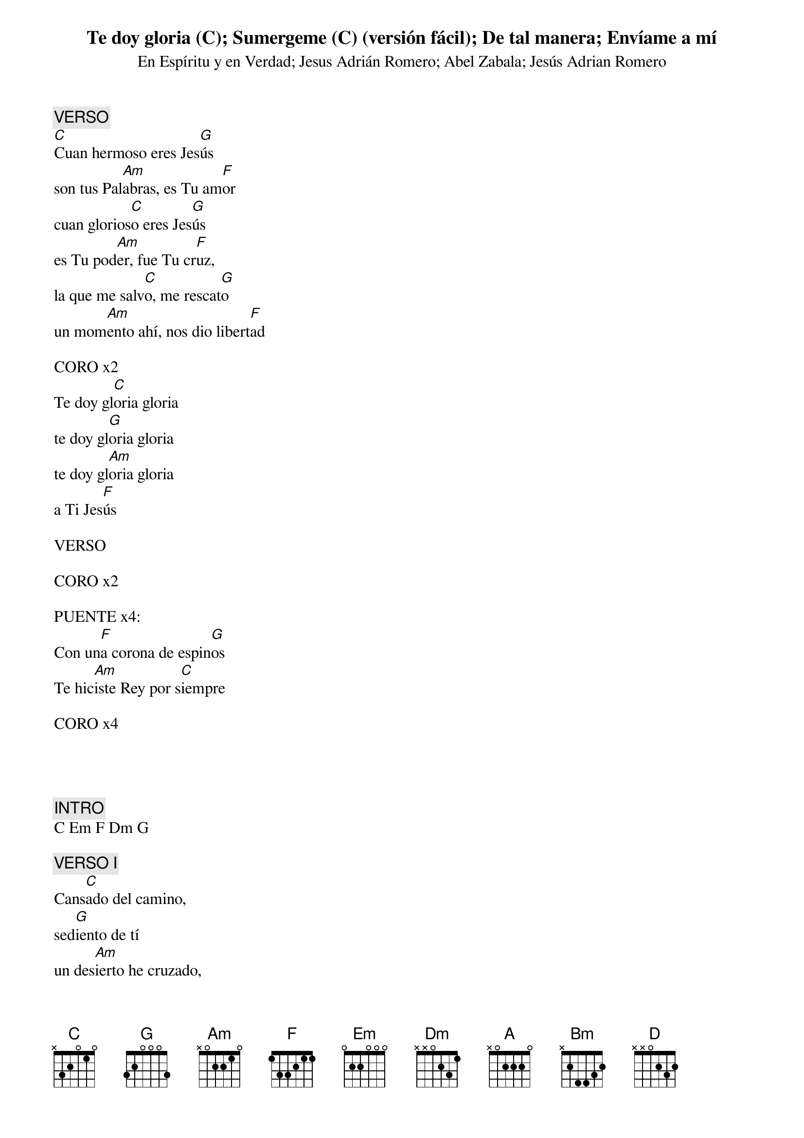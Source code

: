 {title: Te doy gloria (C)}
{subtitle: En Espíritu y en Verdad}

{comment: VERSO}
[C]Cuan hermoso eres Jes[G]ús
son tus Pal[Am]abras, es Tu am[F]or
cuan glorios[C]o eres Jes[G]ús
es Tu pod[Am]er, fue Tu cr[F]uz,
la que me salv[C]o, me rescat[G]o
un mom[Am]ento ahí, nos dio libert[F]ad

CORO x2
Te doy gl[C]oria gloria
te doy gl[G]oria gloria
te doy gl[Am]oria gloria
a Ti Jes[F]ús

VERSO

CORO x2

PUENTE x4:
Con un[F]a corona de espin[G]os
Te hic[Am]iste Rey por s[C]iempre

CORO x4

#{chord: C base-fret 1 frets N 3 2 0 1 0}
#{chord: G base-fret 1 frets 3 2 0 0 0 3}
#{chord: Am base-fret 1 frets N 0 2 2 1 0}
#{chord: F base-fret 1 frets 1 3 3 2 1 1}


{title: Sumergeme (C) (versión fácil)}
{subtitle: Jesus Adrián Romero}

{comment: INTRO}
C Em F Dm G

{comment: VERSO I}
Cans[C]ado del camino,
sed[G]iento de tí
un des[Am]ierto he cruzado,
sin fu[F]erzas he quedado
v[G]engo a ti

VERSO II
Luch[C]é como soldado,
y a v[G]eces sufrí
y aunque la l[Am]ucha he ganado
mi armad[F]ura he desgastado
v[G]engo a tí

CORO x2
Sumerg[C]eme en el río de tu
Esp[Em]íritu, necesi[F]to refrescar este
s[Dm]eco corazón sed[G]iento de tí

VERSO I

VERSO II

CORO

#{chord: C base-fret 1 frets N 3 2 0 1 0}
#{chord: G base-fret 1 frets 3 2 0 0 0 3}
#{chord: Am base-fret 1 frets N 0 2 2 1 0}
#{chord: F base-fret 1 frets 1 3 3 2 1 1}
#{chord: Em base-fret 1 frets 0 2 2 0 0 0}
#{chord: Dm base-fret 1 frets N N 0 2 3 1}


{title: De tal manera}
{subtitle: Abel Zabala}

{comment: INTRO}
Am F G C F G

{comment: VERSO}
De t[C]al manera me am[G]o
que su v[F]ida no esc[Am]atimo[G]
has[C]ta el final El se entreg[G]o
y a la m[F]uerte fue porqu[G]e me am[C]o
De t[C]al manera me am[G]o
que no hay f[F]orma en que podr[Am]e pag[G]ar
el pr[C]ecio de su grande [G]amor
pero t[F]oda mi alma qui[G]ero d[C]ar

CORO
Por su am[Am]or yo v[G]ivir[C]e
de su am[Am]or yo c[G]antar[C]e
con mi Jes[Am]ús cam[G]inar[F]e
Por que El me am[G]o a mi [F]

P[G]or su am[Am]or yo v[G]ivir[C]e
de su am[Am]or yo c[G]antar[C]e
con mi Jes[Am]ús camin[G]ar[F]e
Por que El me muri[G]o
por mi [F] l[G]e seguir[C]é[G]

VERSO
[C][G]
[F][Am][G]
[C][G]
[F][G][C]

[C][G]
[F][Am][G]
[C][G]
[F][G][C]

CORO
[Am][G][C]
[Am][G][C]
[Am][G][F]
[G][F]

[G][Am][G][C]
[Am][G][C]
[Am][G][F]
Por que El me muri[G]o
por mi [F] l[G]e seguir[Am]é[F][C][G]
mi D[Am]ios te s[F]eguiré a t[C]i [G]
te amar[A]é

Por su am[Bm]or yo v[A]ivir[D]e
de su am[Bm]or yo c[A]antar[D]e
con mi Jes[Bm]ús cam[A]inar[G]e
Por que El me am[A]o a mi[G]

P[A]or su am[Bm]or yo v[A]ivir[D]e
de su am[Bm]or yo c[A]antar[D]e
con mi Jes[Bm]ús camin[A]ar[G]e
Por que El me muri[A]o
por mi [G] l[A]e seguir[G]é, [A]ie
Señ[Bm]or yo te seguir[G]é
con mi [A]alma mente y corazón[D]

#{chord: C base-fret 1 frets N 3 2 0 1 0}
#{chord: G base-fret 1 frets 3 2 0 0 0 3}
#{chord: F base-fret 1 frets 1 3 3 2 1 1}
#{chord: Am base-fret 1 frets N 0 2 2 1 0}
#{chord: A base-fret 1 frets N 0 2 2 2 0}
#{chord: Bm base-fret 1 frets N 2 4 4 3 2}
#{chord: D base-fret 1 frets N N 0 2 3 2}


{title: Envíame a mí}
{subtitle: Jesús Adrian Romero}

{comment: INTRO}

C F C F

{comment: VERSO}
[C]La mies es m[G]ucha,[Am]  hay gran
 necesid[Em]ad
[F]y pocos obr[C]eros al campo v[G]an
[C]hoy muchos se pi[G]erden, [Am]
viven sin direcci[Em]ón
[F]vagan como ov[C]ejas sin past[G]or

CORO x2
H[C]eme aqu[G]í [Am]
envíame a m[F]i
H[C]eme aqu[G]í [Am]
envíame a m[F]i
yo iré por aqu[C]ellos
que vagan sin t[G]i

VERSO

CORO X2

FINAL
envíame a m[F]i yo ir[C]é

#{chord: C base-fret 1 frets 0 3 2 0 1 0}
#{chord: G base-fret 1 frets 3 2 0 0 3 3}
#{chord: Am base-fret 1 frets N 0 2 2 1 0}
#{chord: Em base-fret 1 frets 0 2 2 0 0 0}
#{chord: F base-fret 1 frets 1 3 3 2 1 1}



